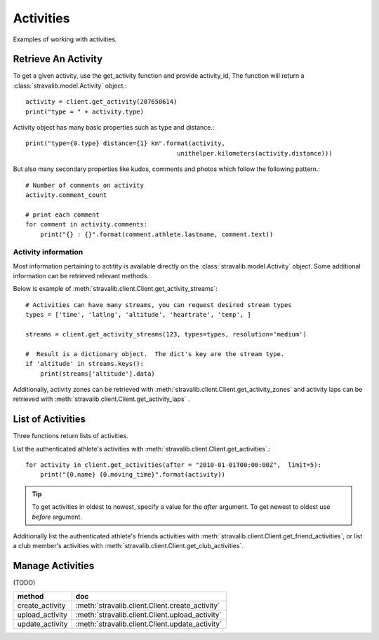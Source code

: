 .. _activities:

Activities
**********

Examples of working with activities.

Retrieve An Activity
====================
To get a given activity, use the get_activity function and provide activity_id,
The function will return a :class:`stravalib.model.Activity` object.::

    activity = client.get_activity(207650614)
    print("type = " + activity.type)

Activity object has many basic properties such as type and distance.::

    print("type={0.type} distance={1} km".format(activity,  
                                             unithelper.kilometers(activity.distance)))

But also many secondary properties like kudos, comments and photos which follow the following pattern.::

    # Number of comments on activity
    activity.comment_count

    # print each comment
    for comment in activity.comments:
        print("{} : {}".format(comment.athlete.lastname, comment.text))

   
Activity information
--------------------

Most information pertaining to actitity is available directly on the :class:`stravalib.model.Activity` object.  Some additional information can be retrieved relevant methods.

Below is example of :meth:`stravalib.client.Client.get_activity_streams`::

    # Activities can have many streams, you can request desired stream types
    types = ['time', 'latlng', 'altitude', 'heartrate', 'temp', ]

    streams = client.get_activity_streams(123, types=types, resolution='medium')

    #  Result is a dictionary object.  The dict's key are the stream type.
    if 'altitude' in streams.keys():
        print(streams['altitude'].data)


Additionally, activity zones can be retrieved with :meth:`stravalib.client.Client.get_activity_zones` and activity laps can be retrieved with :meth:`stravalib.client.Client.get_activity_laps` .		




List of Activities
==================

Three functions return lists of activities. 

List the authenticated athlete's activities with :meth:`stravalib.client.Client.get_activities`.::

    for activity in client.get_activities(after = "2010-01-01T00:00:00Z",  limit=5):
        print("{0.name} {0.moving_time}".format(activity))

.. tip::
   To get activities in oldest to newest, specify a value for the `after` argument. To get newest to oldest use `before` argument.

Additionally list the authenticated athlete's friends activities with :meth:`stravalib.client.Client.get_friend_activities`, or list a club member's activities with :meth:`stravalib.client.Client.get_club_activities`.


Manage Activities
=================
(TODO)

=============== ================================================
method           doc
=============== ================================================
create_activity  :meth:`stravalib.client.Client.create_activity`  
upload_activity :meth:`stravalib.client.Client.upload_activity`
update_activity :meth:`stravalib.client.Client.update_activity`
=============== ================================================

